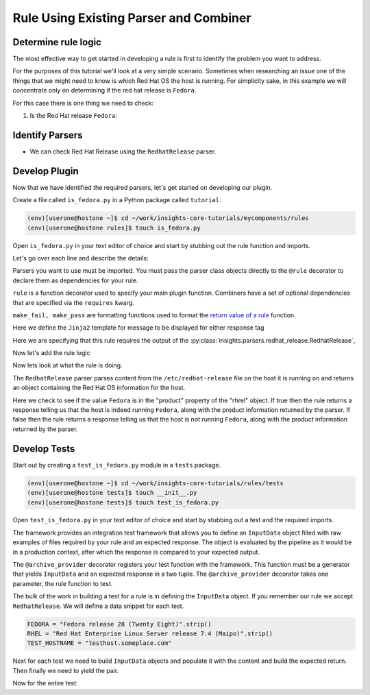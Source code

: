 .. _tutorial-custom_rule-development:

#######################################
Rule Using Existing Parser and Combiner
#######################################


Determine rule logic
====================

The most effective way to get started in developing a rule is first to identify the
problem you want to address.

For the purposes of this tutorial we'll look at a very simple scenario. Sometimes when
researching an issue one of the things that we might need to know is which Red Hat OS the
host is running. For simplicity sake, in this example we will concentrate only on
determining if the red hat release is ``Fedora``.

For this case there is one thing we need to check:

1. Is the Red Hat release ``Fedora``:


Identify Parsers
================

- We can check Red Hat Release using the ``RedhatRelease`` parser.

Develop Plugin
==============

Now that we have identified the required parsers, let's get started on
developing our plugin.

Create a file called ``is_fedora.py`` in a Python package called ``tutorial``.

.. code-block:: shell

    (env)[userone@hostone ~]$ cd ~/work/insights-core-tutorials/mycomponents/rules
    (env)[userone@hostone rules]$ touch is_fedora.py

Open ``is_fedora.py`` in your text editor of choice and start by stubbing out
the rule function and imports.

.. code-block:: python
   :linenos:

    from insights.parsers.redhat_release import RedhatRelease
    from insights import rule, make_fail, make_pass

    @rule(RedhatRelease)
    def report(rhrel):
        pass

Let's go over each line and describe the details:

.. code-block:: python
   :lineno-start: 1

    from insights.parsers.redhat_release import RedhatRelease

Parsers you want to use must be imported.  You must pass the parser class
objects directly to the ``@rule`` decorator to declare them as dependencies for
your rule.

.. code-block:: python
   :lineno-start: 2

    from insights import rule, make_fail, make_pass

``rule`` is a function decorator used to specify your main plugin function.
Combiners have a set of optional dependencies that are specified via the
``requires`` kwarg.

``make_fail, make_pass`` are formatting functions used to format
the `return value of a rule`_ function.

.. code-block:: python
   :lineno-start: 6

    ERROR_KEY_IS_FEDORA = "IS_FEDORA"

    CONTENT = {
        ERROR_KEY_IS_FEDORA: "This machine ({{hostname}}) runs {{product}}.",
    }

Here we define the ``Jinja2`` template for message to be displayed for either
response tag


.. code-block:: python
   :lineno-start: 12

    @rule(RedhatRelease)

Here we are specifying that this rule requires the output of the
:py:class:`insights.parsers.redhat_release.RedhatRelease`,

Now let's add the rule logic

.. code-block:: python
   :lineno-start: 12

    @rule(RedhatRelease, content=CONTENT)
    def report(rhrel):
        """Fires if the machine is running Fedora."""

        if "Fedora" in rel.product:
            return make_pass(ERROR_KEY_IS_FEDORA, hostname=hostname.hostname, product=rel.product)
        else:
            return make_fail(ERROR_KEY_IS_FEDORA, hostname=hostname.hostname, product=rel.product)

Now lets look at what the rule is doing.

The ``RedhatRelease`` parser parses content from the ``/etc/redhat-release`` file on the
host it is running on and returns an object containing the Red Hat OS information for the
host.

.. code-block:: python
   :lineno-start: 16

        if "Fedora" in rhrel.product:
            return make_pass(ERROR_KEY_IS_FEDORA, hostname=hostname.hostname, product=rel.product)
        else:
            return make_fail(ERROR_KEY_IS_FEDORA, hostname=hostname.hostname, product=rel.product)

Here we check to see if the value ``Fedora`` is in the "product" property of the
"rhrel" object. If true then the rule returns a response telling us that the host
is indeed running ``Fedora``, along with the product information returned by the
parser. If false then the rule returns a response telling us that the host is
not running ``Fedora``, along with the product information returned by the parser.


Develop Tests
=============

Start out by creating a ``test_is_fedora.py`` module in a ``tests`` package.

.. code-block:: shell

    (env)[userone@hostone ~]$ cd ~/work/insights-core-tutorials/rules/tests
    (env)[userone@hostone tests]$ touch __init__.py
    (env)[userone@hostone tests]$ touch test_is_fedora.py

Open ``test_is_fedora.py`` in your text editor of choice and start by stubbing
out a test and the required imports.

.. code-block:: python
   :linenos:

    from .. import is_fedora
    from insights.specs import Specs
    from insights.tests import InputData, archive_provider
    from insights.core.plugins import make_fail, make_pass


    @archive_provider(is_fedora.report)
    def integration_test():
        pass

The framework provides an integration test framework that allows you to define
an ``InputData`` object filled with raw examples of files required by your rule
and an expected response.  The object is evaluated by the pipeline as it would
be in a production context, after which the response is compared to your
expected output.

The ``@archive_provider`` decorator registers your test function with the
framework.  This function must be a generator that yields ``InputData`` and an
expected response in a two tuple.  The ``@archive_provider`` decorator takes
one parameter, the rule function to test.

The bulk of the work in building a test for a rule is in defining the
``InputData`` object.  If you remember our rule we accept ``RedhatRelease``.
We will define a data snippet for each test.

.. code-block:: python

    FEDORA = "Fedora release 28 (Twenty Eight)".strip()
    RHEL = "Red Hat Enterprise Linux Server release 7.4 (Maipo)".strip()
    TEST_HOSTNAME = "testhost.someplace.com"

Next for each test we need to build ``InputData`` objects and populate it with the content
and build the expected return. Then finally we need to yield the pair.

.. code-block:: python
   :lineno-start: 16

    input_data = InputData("test_fedora")
    input_data.add(Specs.redhat_release, FEDORA)
    input_data.add(Specs.hostname, TEST_HOSTNAME)
    expected = make_pass("IS_FEDORA", hostname=TEST_HOSTNAME, product="Fedora")

    yield input_data, expected

    input_data = InputData("test_rhel")
    input_data.add(Specs.redhat_release, RHEL)
    input_data.add(Specs.hostname, TEST_HOSTNAME)
    expected = make_fail("IS_FEDORA", hostname=TEST_HOSTNAME, product="Red Hat Enterprise Linux Server")

    yield input_data, expected


Now for the entire test:

.. code-block:: python
    :linenos:

    from .. import is_fedora
    from insights.specs import Specs
    from insights.tests import InputData, archive_provider
    from insights.core.plugins import make_fail, make_pass

    FEDORA = "Fedora release 28 (Twenty Eight)"
    RHEL = "Red Hat Enterprise Linux Server release 7.4 (Maipo)"
    TEST_HOSTNAME = "testhost.someplace.com"


    @archive_provider(is_fedora.report)
    def integration_test():

        input_data = InputData("test_fedora")
        input_data.add(Specs.redhat_release, FEDORA)
        input_data.add(Specs.hostname, TEST_HOSTNAME)
        expected = make_pass("IS_FEDORA", hostname=TEST_HOSTNAME, product="Fedora")


        yield input_data, expected

        input_data = InputData("test_rhel")
        input_data.add(Specs.redhat_release, RHEL)
        input_data.add(Specs.hostname, TEST_HOSTNAME)
        expected = make_fail("IS_FEDORA", hostname=TEST_HOSTNAME, product="Red Hat Enterprise Linux Server")

        yield input_data, expected

.. _return value of a rule:  https://insights-core.readthedocs.io/en/latest/api.html#rule-output

